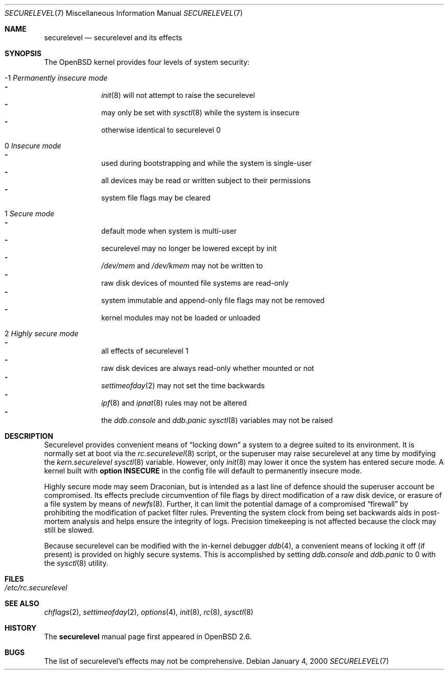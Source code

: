 .\"     $OpenBSD: securelevel.7,v 1.6 2000/02/27 04:59:10 hugh Exp $
.\"
.\" Copyright (c) 2000 Hugh Graham
.\"
.\" Redistribution and use in source and binary forms, with or without
.\" modification, are permitted provided that the following conditions
.\" are met:
.\" 1. Redistributions of source code must retain the above copyright
.\"    notice, this list of conditions and the following disclaimer.
.\" 2. Redistributions in binary form must reproduce the above copyright
.\"    notice, this list of conditions and the following disclaimer in the
.\"    documentation and/or other materials provided with the distribution.
.\"
.\" THIS SOFTWARE IS PROVIDED ``AS IS'' AND ANY EXPRESS OR IMPLIED
.\" WARRANTIES, INCLUDING, BUT NOT LIMITED TO, IMPLIED WARRANTIES OF
.\" MERCHANTABILITY AND FITNESS FOR A PARTICULAR PURPOSE ARE DISCLAIMED.
.\" IN NO EVENT SHALL THE AUTHOR OR CONTRIBUTORS BE LIABLE FOR ANY DIRECT,
.\" INDIRECT, INCIDENTAL, SPECIAL, EXEMPLARY, OR CONSEQUENTIAL DAMAGES
.\" (INCLUDING, BUT NOT LIMITED TO, PROCUREMENT OF SUBSTITUTE GOODS OR
.\" SERVICES; LOSS OF USE, DATA, OR PROFITS; OR BUSINESS INTERRUPTION)
.\" HOWEVER CAUSED AND ON ANY THEORY OF LIABILITY, WHETHER IN CONTRACT,
.\" STRICT LIABILITY, OR TORT (INCLUDING NEGLIGENCE OR OTHERWISE) ARISING
.\" IN ANY WAY OUT OF THE USE OF THIS SOFTWARE, EVEN IF ADVISED OF THE
.\" POSSIBILITY OF SUCH DAMAGE.
.\"
.Dd January 4, 2000
.Dt SECURELEVEL 7
.Os
.Sh NAME
.Nm securelevel
.Nd securelevel and its effects
.Sh SYNOPSIS
The
.Ox
kernel provides four levels of system security:
.Bl -tag -width flag
.It -1 Em Permanently insecure mode
.Bl -hyphen -compact
.It
.Xr init 8
will not attempt to raise the securelevel
.It
may only be set with
.Xr sysctl 8
while the system is insecure
.It
otherwise identical to securelevel 0
.El
.It \ 0 Em Insecure mode
.Bl -hyphen -compact
.It
used during bootstrapping and while the system is single-user
.It
all devices may be read or written subject to their permissions
.It
system file flags may be cleared
.El
.It \ 1 Em Secure mode
.Bl -hyphen -compact
.It
default mode when system is multi-user
.It
securelevel may no longer be lowered except by init
.It
.Pa /dev/mem
and
.Pa /dev/kmem
may not be written to
.It
raw disk devices of mounted file systems are read-only
.It
system immutable and append-only file flags may not be removed
.It
kernel modules may not be loaded or unloaded
.El
.It \ 2 Em Highly secure mode
.Bl -hyphen -compact
.It
all effects of securelevel 1
.It
raw disk devices are always read-only whether mounted or not
.It
.Xr settimeofday 2
may not set the time backwards
.It
.Xr ipf 8
and
.Xr ipnat 8
rules may not be altered
.It
the
.Va ddb.console
and
.Va ddb.panic
.Xr sysctl 8
variables may not be raised
.El
.El
.Sh DESCRIPTION
Securelevel provides convenient means of
.Dq locking down
a system to a degree suited to its environment.
It is normally set at boot via the
.Xr rc.securelevel 8
script, or the superuser may raise securelevel at any time by modifying the
.Va kern.securelevel
.Xr sysctl 8
variable.
However, only
.Xr init 8
may lower it once the system has entered secure mode.
A kernel built with
.Cm option INSECURE
in the config file will default to permanently insecure mode.
.Pp
Highly secure mode may seem Draconian, but is intended as a last line of
defence should the superuser account be compromised.
Its effects preclude
circumvention of file flags by direct modification of a raw disk device,
or erasure of a file system by means of
.Xr newfs 8 .
Further, it can limit the potential damage of a compromised
.Dq firewall
by prohibiting the modification of packet filter rules.
Preventing
the system clock from being set backwards aids in post-mortem analysis
and helps ensure the integrity of logs.
Precision timekeeping is not
affected because the clock may still be slowed.
.Pp
Because securelevel can be modified with the in-kernel debugger
.Xr ddb 4 ,
a convenient means of locking it off (if present) is provided
on highly secure systems.
This is accomplished by setting
.Va ddb.console
and
.Va ddb.panic
to 0 with the
.Xr sysctl 8
utility.
.Sh FILES
.Bl -tag -compact
.It Pa /etc/rc.securelevel
.El
.Sh SEE ALSO
.Xr chflags 2 ,
.Xr settimeofday 2 ,
.Xr options 4 ,
.Xr init 8 ,
.Xr rc 8 ,
.Xr sysctl 8
.Sh HISTORY
The
.Nm
manual page first appeared in
.Ox 2.6 .
.Sh BUGS
The list of securelevel's effects may not be comprehensive.
